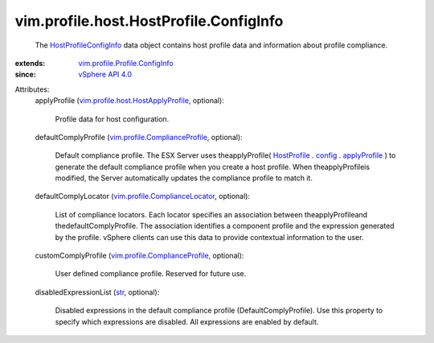 .. _str: https://docs.python.org/2/library/stdtypes.html

.. _config: ../../../../vim/profile/Profile.rst#config

.. _HostProfile: ../../../../vim/profile/host/HostProfile.rst

.. _applyProfile: ../../../../vim/profile/host/HostProfile/ConfigInfo.rst#applyProfile

.. _vSphere API 4.0: ../../../../vim/version.rst#vimversionversion5

.. _HostProfileConfigInfo: ../../../../vim/profile/host/HostProfile/ConfigInfo.rst

.. _vim.profile.ComplianceLocator: ../../../../vim/profile/ComplianceLocator.rst

.. _vim.profile.ComplianceProfile: ../../../../vim/profile/ComplianceProfile.rst

.. _vim.profile.Profile.ConfigInfo: ../../../../vim/profile/Profile/ConfigInfo.rst

.. _vim.profile.host.HostApplyProfile: ../../../../vim/profile/host/HostApplyProfile.rst


vim.profile.host.HostProfile.ConfigInfo
=======================================
  The `HostProfileConfigInfo`_ data object contains host profile data and information about profile compliance.
:extends: vim.profile.Profile.ConfigInfo_
:since: `vSphere API 4.0`_

Attributes:
    applyProfile (`vim.profile.host.HostApplyProfile`_, optional):

       Profile data for host configuration.
    defaultComplyProfile (`vim.profile.ComplianceProfile`_, optional):

       Default compliance profile. The ESX Server uses theapplyProfile( `HostProfile`_ . `config`_ . `applyProfile`_ ) to generate the default compliance profile when you create a host profile. When theapplyProfileis modified, the Server automatically updates the compliance profile to match it.
    defaultComplyLocator (`vim.profile.ComplianceLocator`_, optional):

       List of compliance locators. Each locator specifies an association between theapplyProfileand thedefaultComplyProfile. The association identifies a component profile and the expression generated by the profile. vSphere clients can use this data to provide contextual information to the user.
    customComplyProfile (`vim.profile.ComplianceProfile`_, optional):

       User defined compliance profile. Reserved for future use.
    disabledExpressionList (`str`_, optional):

       Disabled expressions in the default compliance profile (DefaultComplyProfile). Use this property to specify which expressions are disabled. All expressions are enabled by default.
